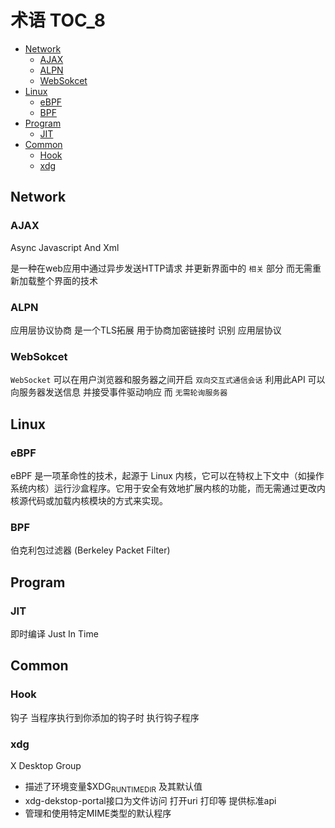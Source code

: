 * 术语                                                                :TOC_8:
  - [[#network][Network]]
    - [[#ajax][AJAX]]
    - [[#alpn][ALPN]]
    - [[#websokcet][WebSokcet]]
  - [[#linux][Linux]]
    - [[#ebpf][eBPF]]
    - [[#bpf][BPF]]
  - [[#program][Program]]
    - [[#jit][JIT]]
  - [[#common][Common]]
    - [[#hook][Hook]]
    - [[#xdg][xdg]]

** Network
*** AJAX
Async Javascript And Xml

是一种在web应用中通过异步发送HTTP请求 并更新界面中的 ~相关~ 部分 而无需重新加载整个界面的技术

*** ALPN
应用层协议协商 是一个TLS拓展 用于协商加密链接时 识别 应用层协议

*** WebSokcet
~WebSocket~ 可以在用户浏览器和服务器之间开启 ~双向交互式通信会话~
利用此API 可以向服务器发送信息 并接受事件驱动响应 而 ~无需轮询服务器~

** Linux

*** eBPF
eBPF 是一项革命性的技术，起源于 Linux 内核，它可以在特权上下文中（如操作系统内核）运行沙盒程序。它用于安全有效地扩展内核的功能，而无需通过更改内核源代码或加载内核模块的方式来实现。


*** BPF
伯克利包过滤器 (Berkeley Packet Filter)

** Program

*** JIT
即时编译 Just In Time

** Common

*** Hook
钩子
当程序执行到你添加的钩子时 执行钩子程序


*** xdg
X Desktop Group
- 描述了环境变量$XDG_RUNTIME_DIR 及其默认值
- xdg-dekstop-portal接口为文件访问 打开uri 打印等 提供标准api
- 管理和使用特定MIME类型的默认程序    

